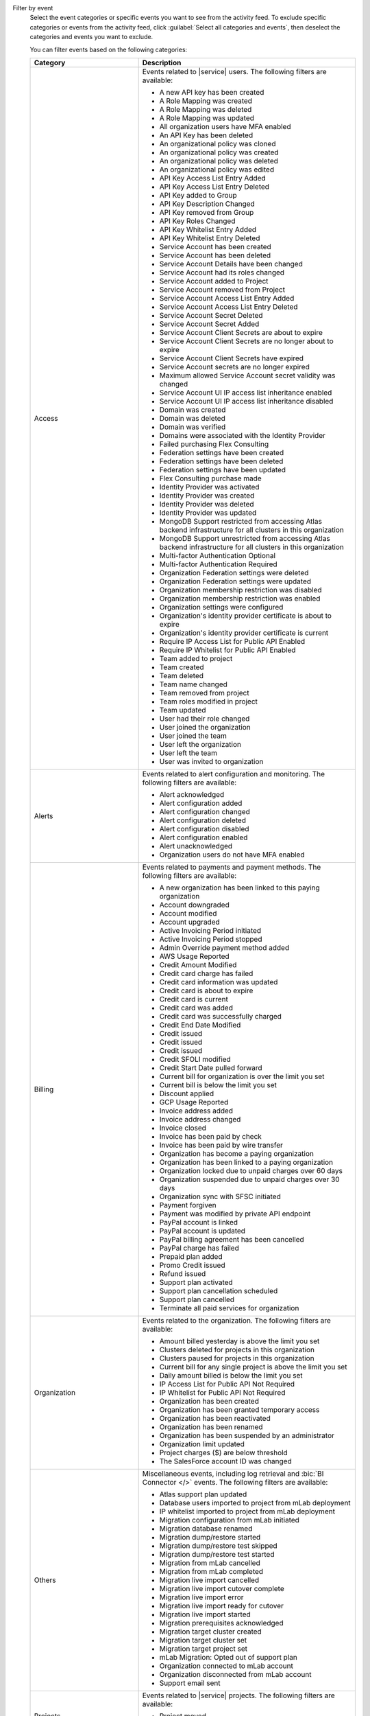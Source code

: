 Filter by event
  Select the event categories or specific events you want to see from
  the activity feed. To exclude specific categories or events from the
  activity feed, click :guilabel:`Select all categories and events`,
  then deselect the categories and events you want to exclude.

  You can filter events based on the following categories:

  .. list-table::
      :header-rows: 1
      :widths: 20 40

      * - Category
        - Description

      * - Access
        - Events related to |service| users. The following filters are available:

          - A new API key has been created
          - A Role Mapping was created
          - A Role Mapping was deleted
          - A Role Mapping was updated
          - All organization users have MFA enabled
          - An API Key has been deleted
          - An organizational policy was cloned
          - An organizational policy was created
          - An organizational policy was deleted
          - An organizational policy was edited
          - API Key Access List Entry Added
          - API Key Access List Entry Deleted
          - API Key added to Group
          - API Key Description Changed
          - API Key removed from Group
          - API Key Roles Changed
          - API Key Whitelist Entry Added
          - API Key Whitelist Entry Deleted
          - Service Account has been created
          - Service Account has been deleted
          - Service Account Details have been changed
          - Service Account had its roles changed
          - Service Account added to Project
          - Service Account removed from Project
          - Service Account Access List Entry Added
          - Service Account Access List Entry Deleted
          - Service Account Secret Deleted
          - Service Account Secret Added
          - Service Account Client Secrets are about to expire
          - Service Account Client Secrets are no longer about to expire
          - Service Account Client Secrets have expired
          - Service Account secrets are no longer expired
          - Maximum allowed Service Account secret validity was changed
          - Service Account UI IP access list inheritance enabled
          - Service Account UI IP access list inheritance disabled
          - Domain was created
          - Domain was deleted
          - Domain was verified
          - Domains were associated with the Identity Provider
          - Failed purchasing Flex Consulting
          - Federation settings have been created
          - Federation settings have been deleted
          - Federation settings have been updated
          - Flex Consulting purchase made
          - Identity Provider was activated
          - Identity Provider was created
          - Identity Provider was deleted
          - Identity Provider was updated
          - MongoDB Support restricted from accessing Atlas backend infrastructure for all clusters in this organization
          - MongoDB Support unrestricted from accessing Atlas backend infrastructure for all clusters in this organization
          - Multi-factor Authentication Optional
          - Multi-factor Authentication Required
          - Organization Federation settings were deleted
          - Organization Federation settings were updated
          - Organization membership restriction was disabled
          - Organization membership restriction was enabled
          - Organization settings were configured
          - Organization's identity provider certificate is about to expire
          - Organization's identity provider certificate is current
          - Require IP Access List for Public API Enabled
          - Require IP Whitelist for Public API Enabled
          - Team added to project
          - Team created
          - Team deleted
          - Team name changed
          - Team removed from project
          - Team roles modified in project
          - Team updated
          - User had their role changed
          - User joined the organization
          - User joined the team
          - User left the organization
          - User left the team
          - User was invited to organization

      * - Alerts
        - Events related to alert configuration and monitoring. The following filters are available:

          - Alert acknowledged
          - Alert configuration added
          - Alert configuration changed
          - Alert configuration deleted
          - Alert configuration disabled
          - Alert configuration enabled
          - Alert unacknowledged
          - Organization users do not have MFA enabled

      * - Billing
        - Events related to payments and payment methods. The following filters are available:

          - A new organization has been linked to this paying organization
          - Account downgraded
          - Account modified
          - Account upgraded
          - Active Invoicing Period initiated
          - Active Invoicing Period stopped
          - Admin Override payment method added
          - AWS Usage Reported
          - Credit Amount Modified
          - Credit card charge has failed
          - Credit card information was updated
          - Credit card is about to expire
          - Credit card is current
          - Credit card was added
          - Credit card was successfully charged
          - Credit End Date Modified
          - Credit issued
          - Credit issued
          - Credit issued
          - Credit SFOLI modified
          - Credit Start Date pulled forward
          - Current bill for organization is over the limit you set
          - Current bill is below the limit you set
          - Discount applied
          - GCP Usage Reported
          - Invoice address added
          - Invoice address changed
          - Invoice closed
          - Invoice has been paid by check
          - Invoice has been paid by wire transfer
          - Organization has become a paying organization
          - Organization has been linked to a paying organization
          - Organization locked due to unpaid charges over 60 days
          - Organization suspended due to unpaid charges over 30 days
          - Organization sync with SFSC initiated
          - Payment forgiven
          - Payment was modified by private API endpoint
          - PayPal account is linked
          - PayPal account is updated
          - PayPal billing agreement has been cancelled
          - PayPal charge has failed
          - Prepaid plan added
          - Promo Credit issued
          - Refund issued
          - Support plan activated
          - Support plan cancellation scheduled
          - Support plan cancelled
          - Terminate all paid services for organization

      * - Organization
        - Events related to the organization. The following filters are available:

          - Amount billed yesterday is above the limit you set
          - Clusters deleted for projects in this organization
          - Clusters paused for projects in this organization
          - Current bill for any single project is above the limit you set
          - Daily amount billed is below the limit you set
          - IP Access List for Public API Not Required
          - IP Whitelist for Public API Not Required
          - Organization has been created
          - Organization has been granted temporary access
          - Organization has been reactivated
          - Organization has been renamed
          - Organization has been suspended by an administrator
          - Organization limit updated
          - Project charges ($) are below threshold
          - The SalesForce account ID was changed

      * - Others
        - Miscellaneous events, including log retrieval and
          :bic:`BI Connector </>` events. The following filters are available:

          - Atlas support plan updated
          - Database users imported to project from mLab deployment
          - IP whitelist imported to project from mLab deployment
          - Migration configuration from mLab initiated
          - Migration database renamed
          - Migration dump/restore started
          - Migration dump/restore test skipped
          - Migration dump/restore test started
          - Migration from mLab cancelled
          - Migration from mLab completed
          - Migration live import cancelled
          - Migration live import cutover complete
          - Migration live import error
          - Migration live import ready for cutover
          - Migration live import started
          - Migration prerequisites acknowledged
          - Migration target cluster created
          - Migration target cluster set
          - Migration target project set
          - mLab Migration: Opted out of support plan
          - Organization connected to mLab account
          - Organization disconnected from mLab account
          - Support email sent

      * - Projects
        - Events related to |service| projects. The following filters are available:

          - Project moved
          - Project was created
          - Project was deleted
